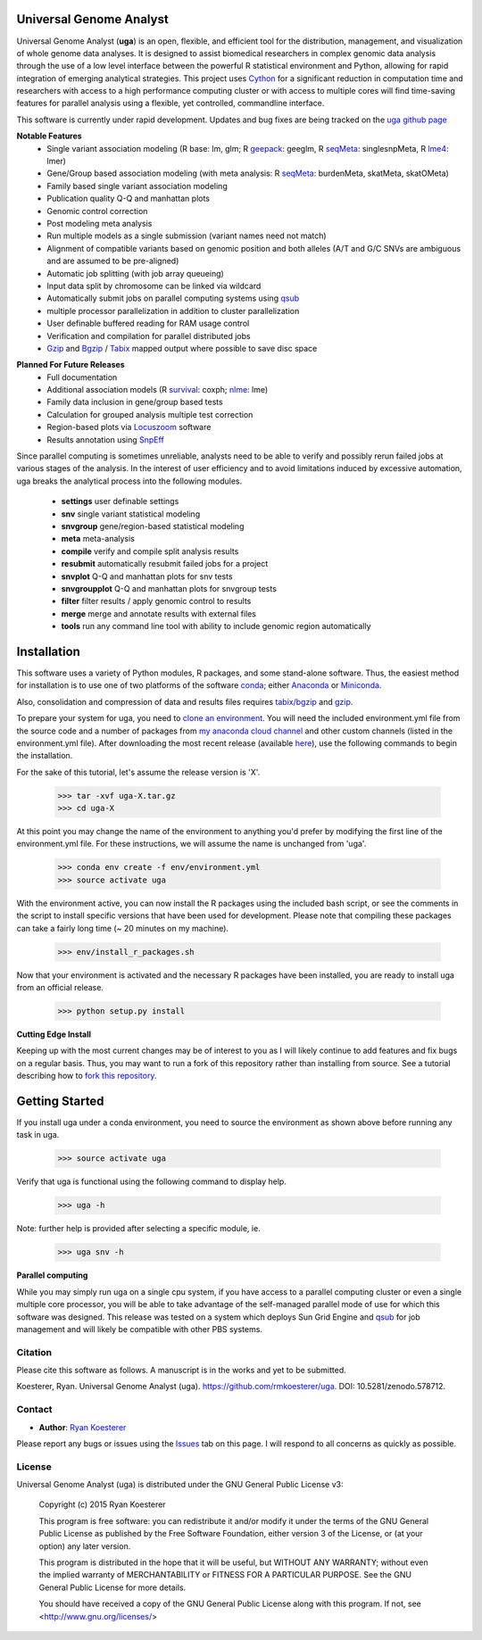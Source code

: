 Universal Genome Analyst
************************

.. image:: https://zenodo.org/badge/DOI/10.5281/zenodo.578712.svg
   :target: https://doi.org/10.5281/zenodo.578712

Universal Genome Analyst (**uga**) is an open, flexible, and efficient tool for the distribution, management, and visualization of whole genome data analyses. 
It is designed to assist biomedical researchers in complex genomic data analysis through the use of a low level interface between the powerful R statistical 
environment and Python, allowing for rapid integration of emerging analytical strategies. This project uses `Cython`_ for a significant reduction in computation 
time and researchers with access to a high performance computing cluster or with access to multiple cores will find time-saving features for parallel analysis 
using a flexible, yet controlled, commandline interface.

.. _`Cython`: https://pypi.python.org/pypi

This software is currently under rapid development. Updates and bug fixes are being tracked on the `uga github page`_

.. _`uga github page`: https://github.com/rmkoesterer/uga

**Notable Features**
   - Single variant association modeling (R base: lm, glm; R `geepack`_: geeglm, R `seqMeta`_: singlesnpMeta, R `lme4`_: lmer)
   - Gene/Group based association modeling (with meta analysis: R `seqMeta`_: burdenMeta, skatMeta, skatOMeta)
   - Family based single variant association modeling
   - Publication quality Q-Q and manhattan plots
   - Genomic control correction
   - Post modeling meta analysis
   - Run multiple models as a single submission (variant names need not match)
   - Alignment of compatible variants based on genomic position and both alleles (A/T and G/C SNVs are ambiguous and are assumed to be pre-aligned)
   - Automatic job splitting (with job array queueing)
   - Input data split by chromosome can be linked via wildcard
   - Automatically submit jobs on parallel computing systems using `qsub`_
   - multiple processor parallelization in addition to cluster parallelization
   - User definable buffered reading for RAM usage control
   - Verification and compilation for parallel distributed jobs
   - `Gzip`_ and `Bgzip`_ / `Tabix`_ mapped output where possible to save disc space

.. _`geepack`: https://cran.r-project.org/web/packages/geepack/index.html
.. _`seqMeta`: https://cran.r-project.org/web/packages/seqMeta/index.html
.. _`lme4`: https://cran.r-project.org/web/packages/lme4/index.html
.. _`qsub`: http://gridscheduler.sourceforge.net/htmlman/htmlman1/qsub.html
.. _`Gzip`: http://www.gzip.org/
.. _`Bgzip`: http://www.htslib.org/
.. _`Tabix`: http://www.htslib.org/

**Planned For Future Releases**
   - Full documentation
   - Additional association models (R `survival`_: coxph; `nlme`_: lme)
   - Family data inclusion in gene/group based tests
   - Calculation for grouped analysis multiple test correction
   - Region-based plots via `Locuszoom`_ software
   - Results annotation using `SnpEff`_

.. _`survival`: https://cran.r-project.org/web/packages/survival/index.html
.. _`nlme`: https://cran.r-project.org/web/packages/nlme/index.html
.. _`Locuszoom`: http://genome.sph.umich.edu/wiki/LocusZoom_Standalone
.. _`SnpEff`: http://snpeff.sourceforge.net/

Since parallel computing is sometimes unreliable, analysts need to be able to verify and possibly rerun failed jobs at various stages of the analysis.
In the interest of user efficiency and to avoid limitations induced by excessive automation, uga breaks the analytical process into the following modules.

   - **settings** user definable settings
   - **snv** single variant statistical modeling
   - **snvgroup** gene/region-based statistical modeling
   - **meta** meta-analysis
   - **compile** verify and compile split analysis results
   - **resubmit** automatically resubmit failed jobs for a project
   - **snvplot** Q-Q and manhattan plots for snv tests
   - **snvgroupplot** Q-Q and manhattan plots for snvgroup tests
   - **filter** filter results / apply genomic control to results
   - **merge** merge and annotate results with external files
   - **tools** run any command line tool with ability to include genomic region automatically

Installation
************

This software uses a variety of Python modules, R packages, and some stand-alone software. Thus, the easiest method for installation is to use one of two platforms of the 
software `conda`_; either `Anaconda`_ or `Miniconda`_.

.. _`conda`: https://conda.io/docs/download.html
.. _`Anaconda`: https://www.continuum.io/downloads
.. _`Miniconda`: https://conda.io/miniconda.html

Also, consolidation and compression of data and results files requires `tabix/bgzip`_ and `gzip`_.

.. _`tabix/bgzip`: http://www.htslib.org/
.. _`gzip`: http://www.gzip.org/

To prepare your system for uga, you need to `clone an environment`_. You will need the included environment.yml file from the source code and a number of 
packages from `my anaconda cloud channel`_ and other custom channels (listed in the environment.yml file). After downloading the most recent 
release (available `here`_), use the following commands to begin the installation.

.. _`clone an environment`: http://conda.pydata.org/docs/using/envs.html#clone-an-environment
.. _`my anaconda cloud channel`: https://conda.anaconda.org/rmkoesterer
.. _`here`: https://github.com/rmkoesterer/uga/releases

For the sake of this tutorial, let's assume the release version is 'X'.

   >>> tar -xvf uga-X.tar.gz
   >>> cd uga-X

At this point you may change the name of the environment to anything you'd prefer by modifying the first line of the environment.yml file. For these instructions, we will 
assume the name is unchanged from 'uga'.

   >>> conda env create -f env/environment.yml
   >>> source activate uga

With the environment active, you can now install the R packages using the included bash script, or see the comments in the script to install specific versions that have 
been used for development. Please note that compiling these packages can take a fairly long time (~ 20 minutes on my machine).

   >>> env/install_r_packages.sh

Now that your environment is activated and the necessary R packages have been installed, you are ready to install uga from an official release.

   >>> python setup.py install

**Cutting Edge Install**

Keeping up with the most current changes may be of interest to you as I will likely continue to add features and fix bugs on a regular basis. Thus, you may want to run a fork 
of this repository rather than installing from source. See a tutorial describing how to `fork this repository`_.

.. _`fork this repository`: https://help.github.com/articles/fork-a-repo/

Getting Started
***************

If you install uga under a conda environment, you need to source the environment as shown above before running any task in uga.

   >>> source activate uga

Verify that uga is functional using the following command to display help.

   >>> uga -h

Note: further help is provided after selecting a specific module, ie.

   >>> uga snv -h

**Parallel computing**

While you may simply run uga on a single cpu system, if you have access to a parallel computing cluster or even a single multiple core
processor, you will be able to take advantage of the self-managed parallel mode of use for which this software was designed. 
This release was tested on a system which deploys Sun Grid Engine and `qsub`_ for job management and will likely be compatible 
with other PBS systems.

.. _`qsub`: http://gridscheduler.sourceforge.net/htmlman/htmlman1/qsub.html

Citation
========

Please cite this software as follows. A manuscript is in the works and yet to be submitted.

Koesterer, Ryan. Universal Genome Analyst (uga). https://github.com/rmkoesterer/uga. DOI: 10.5281/zenodo.578712.

Contact
=======

- **Author**: `Ryan Koesterer`_

.. _`Ryan Koesterer`: https://github.com/rmkoesterer/uga

Please report any bugs or issues using the `Issues`_ tab on this page. I will respond to all concerns as quickly as possible.

.. _`Issues`: https://github.com/rmkoesterer/uga/issues

License
=======

Universal Genome Analyst (uga) is distributed under the GNU General Public License v3:
   
   Copyright (c) 2015 Ryan Koesterer

   This program is free software: you can redistribute it and/or
   modify it under the terms of the GNU General Public License as
   published by the Free Software Foundation, either version 3 of the
   License, or (at your option) any later version.

   This program is distributed in the hope that it will be useful, but
   WITHOUT ANY WARRANTY; without even the implied warranty of
   MERCHANTABILITY or FITNESS FOR A PARTICULAR PURPOSE.  See the GNU
   General Public License for more details.

   You should have received a copy of the GNU General Public License
   along with this program.  If not, see
   <http://www.gnu.org/licenses/>
